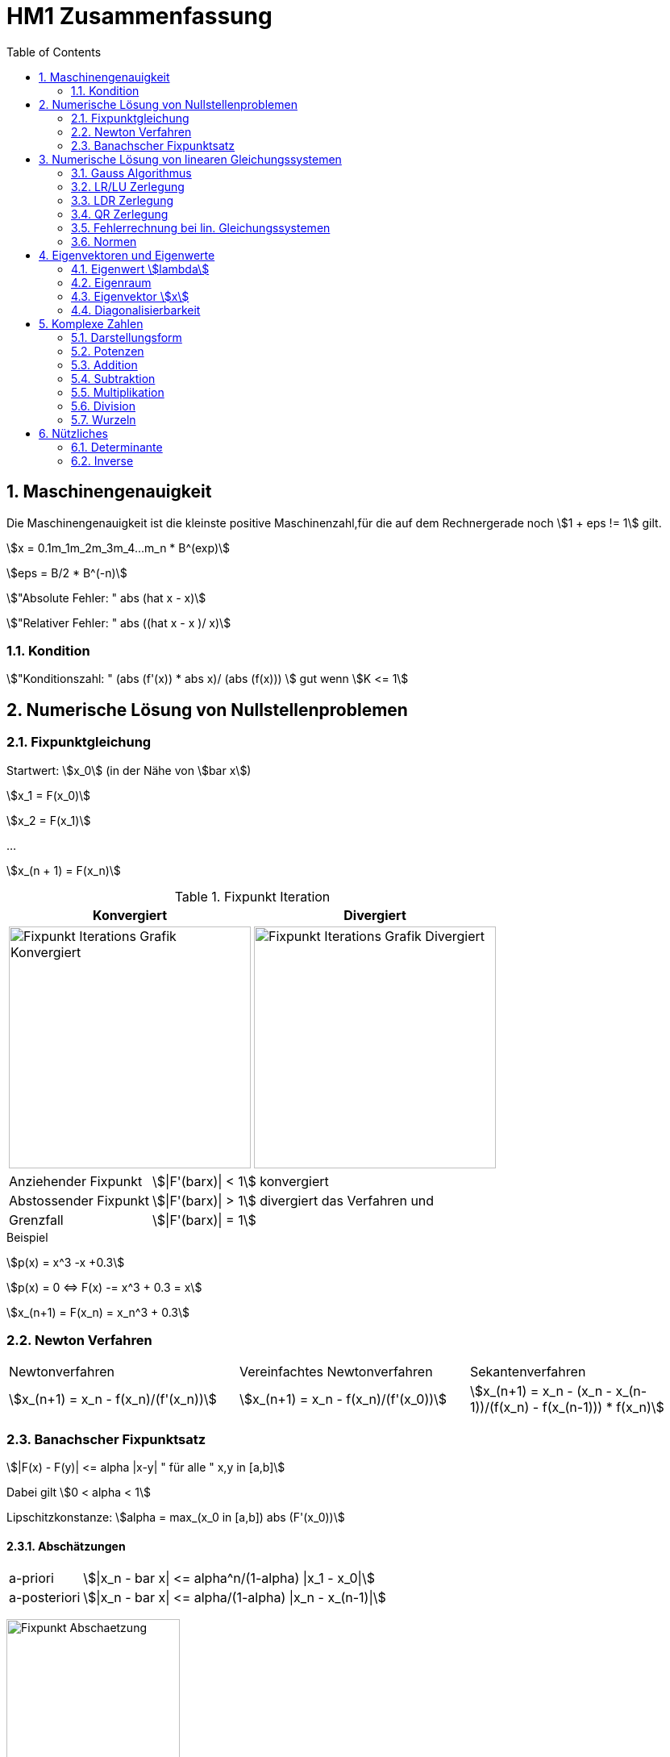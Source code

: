 = HM1 Zusammenfassung
:stem: asciimath
:imagesdir: img
:icons: font
:toc:
:sectnums:

== Maschinengenauigkeit

Die Maschinengenauigkeit ist die kleinste positive Maschinenzahl,für die auf dem Rechnergerade noch stem:[1 + eps != 1] gilt.

stem:[x = 0.1m_1m_2m_3m_4...m_n * B^(exp)]

stem:[eps = B/2 * B^(-n)]

stem:["Absolute Fehler: " abs (hat x - x)]

stem:["Relativer Fehler: " abs ((hat x - x )/ x)]

=== Kondition

stem:["Konditionszahl: " (abs (f'(x)) * abs x)/ (abs (f(x))) ] gut wenn  stem:[K <= 1]

== Numerische Lösung von Nullstellenproblemen

=== Fixpunktgleichung

Startwert: stem:[x_0] (in der Nähe von stem:[bar x])

stem:[x_1 = F(x_0)]

stem:[x_2 = F(x_1)]

...

stem:[x_(n + 1) = F(x_n)]

.Fixpunkt Iteration
|===
| Konvergiert | Divergiert

^a| image::Fixpunktiteration.png[Fixpunkt Iterations Grafik Konvergiert, 300]
^a| image::FixPunktDivergiert.png[Fixpunkt Iterations Grafik Divergiert, 300]

|===

[horizontal]
Anziehender Fixpunkt:: stem:[|F'(barx)| < 1] konvergiert
Abstossender Fixpunkt:: stem:[|F'(barx)| > 1] divergiert das Verfahren und
Grenzfall:: stem:[|F'(barx)| = 1]

.Beispiel
stem:[p(x) = x^3 -x +0.3]

stem:[p(x) = 0 <=> F(x) -= x^3 + 0.3 = x]

stem:[x_(n+1) = F(x_n) = x_n^3 + 0.3]

=== Newton Verfahren


|===

| Newtonverfahren | Vereinfachtes Newtonverfahren | Sekantenverfahren
| stem:[x_(n+1) = x_n - f(x_n)/(f'(x_n))] 
| stem:[x_(n+1) = x_n - f(x_n)/(f'(x_0))]
| stem:[x_(n+1) = x_n - (x_n - x_(n-1))/(f(x_n) - f(x_(n-1))) * f(x_n)]

|===

=== Banachscher Fixpunktsatz

stem:[|F(x) - F(y)| <= alpha |x-y| " für alle " x,y in [a,b\]]

Dabei gilt stem:[0 < alpha < 1]

Lipschitzkonstanze: stem:[alpha = max_(x_0 in [a,b\]) abs (F'(x_0))]

==== Abschätzungen
[horizontal]
a-priori:: stem:[|x_n - bar x| <= alpha^n/(1-alpha) |x_1 - x_0|]
a-posteriori:: stem:[|x_n - bar x| <= alpha/(1-alpha) |x_n - x_(n-1)|]

image:FixpunktAbschaetzung.png[Fixpunkt Abschaetzung, 50%]

== Numerische Lösung von linearen Gleichungssystemen

=== Gauss Algorithmus

stem:[Ax = b]

.Beispiel Gaussalgorithmus
stem:[A = [[20,10,0\],[50,30,20\], [200,150,100\]\], " " b = [[150\], [470\], [2150\]\]]

stem:[{:(),(50/20),(200/20):}[[20,10,0,=,150\],[50,30,20,=,470\], [200,150,100,=,2150\]\] rarr {:(),(),(50/5):}[[20,10,0,=,150\],[0,5,20,=,95\], [0,50,100,=,650\]\] rarr [[20,10,0,=,150\],[0,5,20,=,95\], [0,0,-100,=,-300\]\]]

[grid="none", frame="none"]
|===
| stem:[-100 x_3 = -300 => bb (x_3 = 3)] |
stem:[5x_2 + 20x_3 = 95 => bb(x_2 = 7)] |
stem:[20x_1 + 10x_2 + 0x_3 = 150 => bb(x_1 = 4)]
|===



=== LR/LU Zerlegung

Das ursprüngliche Gleichungssystem stem:[bb (Ax = b)] lautet dann:

stem:[bb (LRx=b<=>Ly=b " und " Rx=y)]

.Beispiel LR Zerlegung
stem:[color(blue)(A = [[20,10,0\],[50,30,20\], [200,150,100\]\]), " " color(brown) (b = [[150\], [470\], [2150\]\])]

stem:[
    color(red){:(),(50/20),(200/20):}[[1,0,0\],[0,1,0\],[0,0,1\]\]color(blue)([[20,10,0\],[50,30,20\], [200,150,100\]\]) rarr 
    color(purple){:(),(),(50/5):}[[1,0,0\],[color(red)(50/20),1,0\],[color(red)(200/20),0,1\]\][[20,10,0\],[0,5,20\], [0,50,100\]\] rarr 
    [[1,0,0\],[color(red)(50/20),1,0\],[color(red)(200/20),color(purple)(50/5),1\]\][[20,10,0\],[0,5,20\], [0,0,-100\]\]
    ]

stem:[bb (L = [[1,0,0\],[50/20,1,0\],[200/20,50/5,1\]\], " " R = [[20,10,0\],[0,5,20\], [0,0,-100\]\])]

stem:[Ly = b <=> [[1,0,0\],[50/20,1,0\],[200/20,50/5,1\]\] color(brown)([[150\], [470\], [2150\]\]) rarr y_1 = 150, y_2 = 95, y_3 = -300 
-> y = [[150\], [95\], [-300\]\]]

stem:[Rx = y <=> [[20,10,0\],[0,5,20\], [0,0,-100\]\][[150\], [95\], [-300\]\] rarr x_1 = 4. " " x_2 = 7, " " x_3 = 3 rarr bb( x = [[4\], [7\], [3\]\])]

=== LDR Zerlegung

stem:[A = [[color(red)(15),0, 1\],[1,color(red)(3),7\], [0,1,color(red)(6)\]\] = L + D + R = [[0,0, 0\],[1,0,0\], [0,1, 0\]\] + 
[[color(red)(15),0,0\],[0,color(red)(3),0\], [0,0,color(red)(6)\]\] + [[0,0,1\],[0,0,7\], [0,0,0\]\] ]

IMPORTANT: Diagonal cannot have 0's (Diagonaldominanz) -> Zeilenvertauschung!

=== QR Zerlegung

stem:[A = QR]

Orthogonale Matrix stem:[Q] ist regulär mit stem:[Q^-1 = Q^T]

==== Householder-Matrizen

stem:[H := I_n - 2u u^T]

stem:[H] ist symetrisch und orthogonal: stem:[H = H^T = H^-1 "  dadurch folgt  " H * H = I_n]

=== Fehlerrechnung bei lin. Gleichungssystemen

Absoluter Fehler: stem:[norm(x-hatx) <= norm (A^-1) * norm(b-hatb)]

Relativer Fehler: stem:[norm(x-hatx)/normx <= normA * norm (A^-1) * norm(b-hatb)/norm(b) " falls " normb != 0]

Konditionszahl: stem:["cond"(A) = normA * norm(A^-1)]

=== Normen

Spaltensummennorm: stem:[norm(A)_1 = max_(j=1...n) sum_(i=1)^nabs(a_(ij)) " Beispiel: " norm(a)_1 = abs(a_1) + abs(a_2) + abs(a_3) + ... + abs(a_n)]

Zeilensummennorm: stem:[norm(A)_oo = max_(i=1...n) sum_(j=1)^nabs(a_(ij)) " Beispiel: " norm(a)_oo = max(abs(a_1), abs(a_2), ..., abs(a_n))]

.Normen
image:normen.png[Normen]

== Eigenvektoren und Eigenwerte

=== Eigenwert stem:[lambda]

stem:[det(A-lambda*I)*x overset(!)(=) vec0]

stem:[p(lambda) = det(A-lambda*I) " Charakterisches Polynom"]

*Nullstellen* von stem:[p(lambda)] sind die *Eigenwerte* von stem:[A]

NOTE: Es gibt Lösungen für stem:[p(lambda)] wenn stem:[A-lambda I] singulär stem:[<=>] nicht invertierbar stem:[<=>] stem:[det(A-lambda I) = 0] ist.

Eine Matrix stem:[A] hat maximal stem:[n]  Eigenwerte (stem:[lambda])

Die Spur (Diagonalsumme) der Matrix A ist gleich der Summe der Eigenwerte

Das Spektrum stem:[sigma(A)] ist die Menge aller Eigenwerte von stem:[A]

*Die Eigenwerte einer Diagonalmatrix oder einer Dreiecksmatrix sind deren Diagonalelemente*

stem:["tr"(A) = a_11 + a_22 + ... + a_(n n) = lambda_1 + lambda_2 + ... + lambda_n ]

stem:["det"(A) = lamda_1 * lambda_2 * ... * lambda_n]

stem:[A(x + y) = Ax + Ay = lambda x + lambda y = lambda (x+y)]

stem:[A(mu x) = muAx = mu lambda x = lambda mu x]

=== Eigenraum

Eigenraum zu stem:[lambda_i = i]

stem:[ubrace(A-lambda_i*I)_B * x overset(!)(=) vec0]

stem:[B = obrace(((2,5),(-1,-2)))^A - obrace(((i, 0), (0,i)))^(lambda_i * I) = ((2-i,5),(-1,-2-i)) => "Gaussverfahren"]

stem:[B ~~ ((1, 2+i), (2-i, 5)) ~~ ((1, 2+i),(0, 5 - (2+i)(2-i))) = ((1, 2+i),(0,0))]

* stem:[x_2 = alpha in CC " (freier Param) "]
* stem:[x_1 = alpha(-2-i)]

stem:[E_(lambda_i) = {((x_1),(x_2)) = alpha ((2+i),(1)) | alpha in CC}]

=== Eigenvektor stem:[x]

Es gibt immer einen Unterraum an vektoren zu einem Eigenwert stem:[lambda]

=== Diagonalisierbarkeit

image:Diagonalisierbarkeit.png[Diagonalisierbarkeit, 50%]

stem:[B = T^-1 A T]

Im Spezialfall ist stem:[B = D] eine Diagonalmatrix, also A diagonalisierbar.

stem:["Diagonalmatrix " = D = ((lambda_1, 0), (0,lambda_2)) overset(bsp)(=) ((i, 0), (0,-i))]

stem:[T = ((color(red)(-2-i), color(green)(-2+i)),(ubrace(color(red)(1))_(color(red)("EV zum EW" lambda_1)), ubrace(color(green)(1))_(color(green)("EV zum " E_(lambda_2))))) ]

T ist *nicht* eindeutig festgelegt. Man könnte spaltenweise mit beliebigen Skalaren stem:[alpha != 0] multiplizieren!


== Komplexe Zahlen

[cols="2*a", frame="none", grid="none"]
|===
|stem:[i^2 = -1]

stem:[x^2 = -1 = i^2 => x = +- i]

|stem:[z = x + iy]

stem:[CC = {z \| z = x + iy " mit " x,y in RR}]

|===

=== Darstellungsform

|===
| Normalform | Trigonometrische Form | Exponentialform

|stem:[z = x + iy] 

|stem:[z = r(cosvarphi + i * sinvarphi)] 

stem:[r = absz = sqrt(x^2+y^2)]

stem:[x = cosvarphi]

stem:[y = sinvarphi]

| stem:[z=re^(ivarphi)]

stem:[e^(i varphi) = cosvarphi + i * sinvarphi]
|===

[cols="2*a", frame=""]
|===
|
.Bildpunkt und Zeiger in Gausschen Zahlenebene
image:DarstellungKomplexeZahlen.png[Darstellung Komplexe Zahlen]
|
.Polardarstellung
image:Polardarstellung.png[Polardarstellung]

WARNING: Winkel stem:[varphi] hier immer in Bogenmass (rad)!
|===

=== Potenzen

* stem:[i^0 = 1]
* stem:[i^1 = i]
* stem:[i^2 = -1]
* stem:[i^3 = i^2 * i = - i]
* stem:[i^4 = 1]
* stem:[i^5 = i]
* stem:[vdots]

stem:[e^(-ipi) = -1]

=== Addition

stem:[z_1 + z_2 = (x_1 + x_2) + i(y_1 + y_2)]

=== Subtraktion

stem:[z_1 - z_2 = (x_1-x_2) + i(y_1 - y_2)]

=== Multiplikation

stem:[Z_1 * Z_2 = (x_1 + iy_1) * (x_2 + iy_2) = (x_1 x_2 - y_1 y_2) + i(x_1 y_2 + x_2 y_1)]

=== Division

stem:[Z_1/Z_2 = (x_1 + i y_1)/(x_2 + i y_2) = (x_1 x_2 + y_1 y_2)/(x_2^2 + y_2^2) + i (x_2 y_1 - x_1 y_2)/(x_2^2 + y_2^2)]

=== Wurzeln

== Nützliches

=== Determinante

stem:[det((a,b),(c,d)) = ad- cb]

stem:[det((0,1,2),(3,2,1),(1,1,0)) = 0 ((2,1),(1,0)) color(red)(-) 1 ((3,1),(1,0)) color(red)(+) 2 ((3,2),(1,1)) = 0 + 1 + 2 = 3]

NOTE: Nur quadratische Matrizen

Wenn A *zwei gleiche Zeilen* oder eine *0-Zeile* besitzt -> stem:[det(A) = 0]

Wenn A eine Dreiecksmatrix ist, ist stem:[det(A) = ] das Produkt ihrer Diagonalelemente

stem:[det(lambdaA) = lambda^n * det(A) | A in RR^(n*n)]

=== Inverse

stem:[A^-1 = ((a,b),(c,d))^-1 = 1/(det(A)) * ((d,-b),(-c,a)) = 1/(ad-bc) * ((d,-b),(-c,a))]